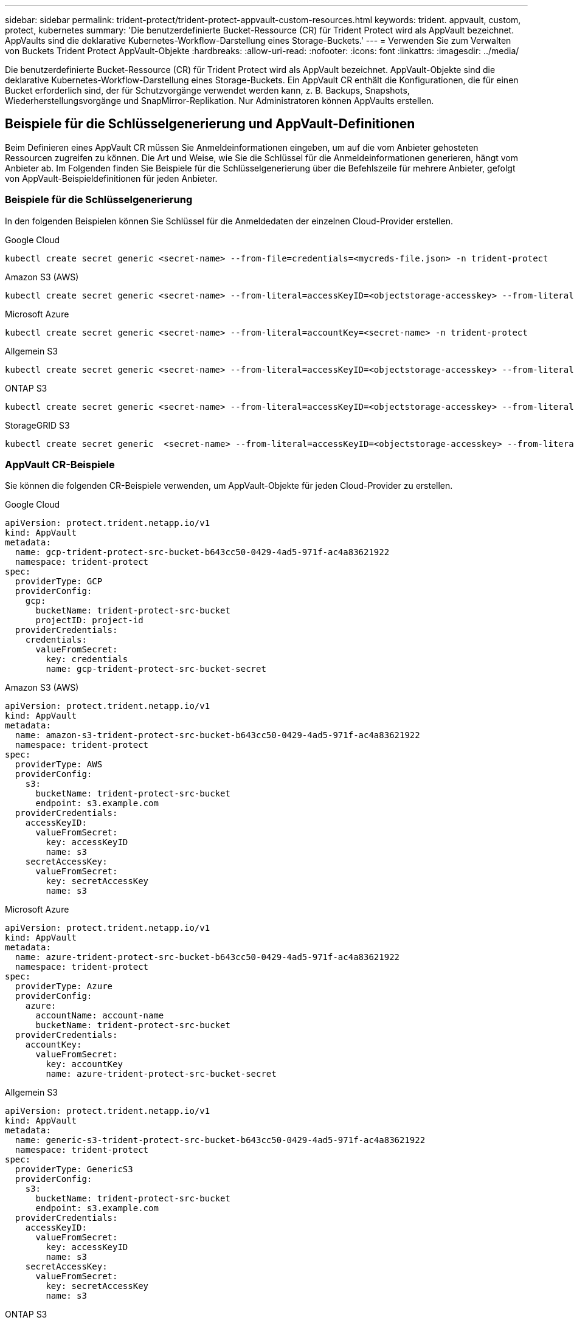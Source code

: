 ---
sidebar: sidebar 
permalink: trident-protect/trident-protect-appvault-custom-resources.html 
keywords: trident. appvault, custom, protect, kubernetes 
summary: 'Die benutzerdefinierte Bucket-Ressource (CR) für Trident Protect wird als AppVault bezeichnet. AppVaults sind die deklarative Kubernetes-Workflow-Darstellung eines Storage-Buckets.' 
---
= Verwenden Sie zum Verwalten von Buckets Trident Protect AppVault-Objekte
:hardbreaks:
:allow-uri-read: 
:nofooter: 
:icons: font
:linkattrs: 
:imagesdir: ../media/


[role="lead"]
Die benutzerdefinierte Bucket-Ressource (CR) für Trident Protect wird als AppVault bezeichnet. AppVault-Objekte sind die deklarative Kubernetes-Workflow-Darstellung eines Storage-Buckets. Ein AppVault CR enthält die Konfigurationen, die für einen Bucket erforderlich sind, der für Schutzvorgänge verwendet werden kann, z. B. Backups, Snapshots, Wiederherstellungsvorgänge und SnapMirror-Replikation. Nur Administratoren können AppVaults erstellen.



== Beispiele für die Schlüsselgenerierung und AppVault-Definitionen

Beim Definieren eines AppVault CR müssen Sie Anmeldeinformationen eingeben, um auf die vom Anbieter gehosteten Ressourcen zugreifen zu können. Die Art und Weise, wie Sie die Schlüssel für die Anmeldeinformationen generieren, hängt vom Anbieter ab. Im Folgenden finden Sie Beispiele für die Schlüsselgenerierung über die Befehlszeile für mehrere Anbieter, gefolgt von AppVault-Beispieldefinitionen für jeden Anbieter.



=== Beispiele für die Schlüsselgenerierung

In den folgenden Beispielen können Sie Schlüssel für die Anmeldedaten der einzelnen Cloud-Provider erstellen.

[role="tabbed-block"]
====
.Google Cloud
--
[source, console]
----
kubectl create secret generic <secret-name> --from-file=credentials=<mycreds-file.json> -n trident-protect
----
--
.Amazon S3 (AWS)
--
[source, console]
----
kubectl create secret generic <secret-name> --from-literal=accessKeyID=<objectstorage-accesskey> --from-literal=secretAccessKey=<generic-s3-trident-protect-src-bucket-secret> -n trident-protect
----
--
.Microsoft Azure
--
[source, console]
----
kubectl create secret generic <secret-name> --from-literal=accountKey=<secret-name> -n trident-protect
----
--
.Allgemein S3
--
[source, console]
----
kubectl create secret generic <secret-name> --from-literal=accessKeyID=<objectstorage-accesskey> --from-literal=secretAccessKey=<generic-s3-trident-protect-src-bucket-secret> -n trident-protect
----
--
.ONTAP S3
--
[source, console]
----
kubectl create secret generic <secret-name> --from-literal=accessKeyID=<objectstorage-accesskey> --from-literal=secretAccessKey=<generic-s3-trident-protect-src-bucket-secret> -n trident-protect
----
--
.StorageGRID S3
--
[source, console]
----
kubectl create secret generic  <secret-name> --from-literal=accessKeyID=<objectstorage-accesskey> --from-literal=secretAccessKey=<generic-s3-trident-protect-src-bucket-secret> -n trident-protect
----
--
====


=== AppVault CR-Beispiele

Sie können die folgenden CR-Beispiele verwenden, um AppVault-Objekte für jeden Cloud-Provider zu erstellen.

[role="tabbed-block"]
====
.Google Cloud
--
[source, yaml]
----
apiVersion: protect.trident.netapp.io/v1
kind: AppVault
metadata:
  name: gcp-trident-protect-src-bucket-b643cc50-0429-4ad5-971f-ac4a83621922
  namespace: trident-protect
spec:
  providerType: GCP
  providerConfig:
    gcp:
      bucketName: trident-protect-src-bucket
      projectID: project-id
  providerCredentials:
    credentials:
      valueFromSecret:
        key: credentials
        name: gcp-trident-protect-src-bucket-secret
----
--
.Amazon S3 (AWS)
--
[source, yaml]
----
apiVersion: protect.trident.netapp.io/v1
kind: AppVault
metadata:
  name: amazon-s3-trident-protect-src-bucket-b643cc50-0429-4ad5-971f-ac4a83621922
  namespace: trident-protect
spec:
  providerType: AWS
  providerConfig:
    s3:
      bucketName: trident-protect-src-bucket
      endpoint: s3.example.com
  providerCredentials:
    accessKeyID:
      valueFromSecret:
        key: accessKeyID
        name: s3
    secretAccessKey:
      valueFromSecret:
        key: secretAccessKey
        name: s3
----
--
.Microsoft Azure
--
[source, yaml]
----
apiVersion: protect.trident.netapp.io/v1
kind: AppVault
metadata:
  name: azure-trident-protect-src-bucket-b643cc50-0429-4ad5-971f-ac4a83621922
  namespace: trident-protect
spec:
  providerType: Azure
  providerConfig:
    azure:
      accountName: account-name
      bucketName: trident-protect-src-bucket
  providerCredentials:
    accountKey:
      valueFromSecret:
        key: accountKey
        name: azure-trident-protect-src-bucket-secret
----
--
.Allgemein S3
--
[source, yaml]
----
apiVersion: protect.trident.netapp.io/v1
kind: AppVault
metadata:
  name: generic-s3-trident-protect-src-bucket-b643cc50-0429-4ad5-971f-ac4a83621922
  namespace: trident-protect
spec:
  providerType: GenericS3
  providerConfig:
    s3:
      bucketName: trident-protect-src-bucket
      endpoint: s3.example.com
  providerCredentials:
    accessKeyID:
      valueFromSecret:
        key: accessKeyID
        name: s3
    secretAccessKey:
      valueFromSecret:
        key: secretAccessKey
        name: s3
----
--
.ONTAP S3
--
[source, yaml]
----
apiVersion: protect.trident.netapp.io/v1
kind: AppVault
metadata:
  name: ontap-s3-trident-protect-src-bucket-b643cc50-0429-4ad5-971f-ac4a83621922
  namespace: trident-protect
spec:
  providerType: OntapS3
  providerConfig:
    s3:
      bucketName: trident-protect-src-bucket
      endpoint: s3.example.com
  providerCredentials:
    accessKeyID:
      valueFromSecret:
        key: accessKeyID
        name: s3
    secretAccessKey:
      valueFromSecret:
        key: secretAccessKey
        name: s3
----
--
.StorageGRID S3
--
[source, yaml]
----
apiVersion: protect.trident.netapp.io/v1
kind: AppVault
metadata:
  name: storagegrid-s3-trident-protect-src-bucket-b643cc50-0429-4ad5-971f-ac4a83621922
  namespace: trident-protect
spec:
  providerType: StorageGridS3
  providerConfig:
    s3:
      bucketName: trident-protect-src-bucket
      endpoint: s3.example.com
  providerCredentials:
    accessKeyID:
      valueFromSecret:
        key: accessKeyID
        name: s3
    secretAccessKey:
      valueFromSecret:
        key: secretAccessKey
        name: s3
----
--
====


=== Beispiele für die Erstellung von AppVault mithilfe der Trident Protect CLI

Sie können die folgenden CLI-Befehlsbeispiele verwenden, um AppVault CRS für jeden Anbieter zu erstellen.

[role="tabbed-block"]
====
.Google Cloud
--
[source, console]
----
tridentctl-protect create vault GCP my-new-vault --bucket mybucket --project my-gcp-project --secret <gcp-creds>/<credentials>
----
--
.Amazon S3 (AWS)
--
[source, console]
----
tridentctl-protect create vault AWS <vault-name> --bucket <bucket-name> --secret  <secret-name>  --endpoint <s3-endpoint>
----
--
.Microsoft Azure
--
[source, console]
----
tridentctl-protect create vault Azure <vault-name> --account <account-name> --bucket <bucket-name> --secret <secret-name>
----
--
.Allgemein S3
--
[source, console]
----
tridentctl-protect create vault GenericS3 <vault-name> --bucket <bucket-name> --secret  <secret-name>  --endpoint <s3-endpoint>
----
--
.ONTAP S3
--
[source, console]
----
tridentctl-protect create vault OntapS3 <vault-name> --bucket <bucket-name> --secret  <secret-name>  --endpoint <s3-endpoint>
----
--
.StorageGRID S3
--
[source, console]
----
tridentctl-protect create vault StorageGridS3 s3vault --bucket <bucket-name> --secret  <secret-name>  --endpoint <s3-endpoint>
----
--
====


== Verwenden Sie den AppVault-Browser, um Informationen zu AppVault anzuzeigen

Sie können das Trident Protect CLI-Plugin verwenden, um Informationen über AppVault-Objekte anzuzeigen, die auf dem Cluster erstellt wurden.

.Schritte
. Inhalt eines AppVault-Objekts anzeigen:
+
[source, console]
----
tridentctl-protect get appvaultcontent gcp-vault --show-resources all
----
+
*Beispielausgabe*:

+
[listing]
----
+-------------+-------+----------+-----------------------------+---------------------------+
|   CLUSTER   |  APP  |   TYPE   |            NAME             |         TIMESTAMP         |
+-------------+-------+----------+-----------------------------+---------------------------+
|             | mysql | snapshot | mysnap                      | 2024-08-09 21:02:11 (UTC) |
| production1 | mysql | snapshot | hourly-e7db6-20240815180300 | 2024-08-15 18:03:06 (UTC) |
| production1 | mysql | snapshot | hourly-e7db6-20240815190300 | 2024-08-15 19:03:06 (UTC) |
| production1 | mysql | snapshot | hourly-e7db6-20240815200300 | 2024-08-15 20:03:06 (UTC) |
| production1 | mysql | backup   | hourly-e7db6-20240815180300 | 2024-08-15 18:04:25 (UTC) |
| production1 | mysql | backup   | hourly-e7db6-20240815190300 | 2024-08-15 19:03:30 (UTC) |
| production1 | mysql | backup   | hourly-e7db6-20240815200300 | 2024-08-15 20:04:21 (UTC) |
| production1 | mysql | backup   | mybackup5                   | 2024-08-09 22:25:13 (UTC) |
|             | mysql | backup   | mybackup                    | 2024-08-09 21:02:52 (UTC) |
+-------------+-------+----------+-----------------------------+---------------------------+
----
. Um den AppVaultPath für jede Ressource anzuzeigen, verwenden Sie optional das Flag `--show-paths`.
+
Der Cluster-Name in der ersten Spalte der Tabelle ist nur verfügbar, wenn in der Installation Trident Protect Helm ein Cluster-Name angegeben wurde. Zum Beispiel: `--set clusterName=production1`.





== Entfernen Sie einen AppVault

Sie können ein AppVault-Objekt jederzeit entfernen.


NOTE: Entfernen Sie den Schlüssel im AppVault CR nicht `finalizers`, bevor Sie das AppVault-Objekt löschen. Wenn Sie dies tun, kann dies zu Restdaten im AppVault-Bucket und verwaisten Ressourcen im Cluster führen.

.Bevor Sie beginnen
Stellen Sie sicher, dass Sie alle Snapshots und Backups gelöscht haben, die im zugehörigen Bucket gespeichert sind.

[role="tabbed-block"]
====
.Entfernen Sie einen AppVault mithilfe der Kubernetes-CLI
--
. Entfernen Sie das AppVault-Objekt und ersetzen Sie `appvault_name` es durch den Namen des zu entfernenden AppVault-Objekts:
+
[source, console]
----
kubectl delete appvault <appvault_name> -n trident-protect
----


--
.Entfernen Sie einen AppVault mithilfe der Trident Protect-CLI
--
. Entfernen Sie das AppVault-Objekt und ersetzen Sie `appvault_name` es durch den Namen des zu entfernenden AppVault-Objekts:
+
[source, console]
----
tridentctl-protect delete appvault <appvault_name> -n trident-protect
----


--
====